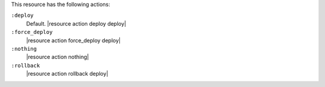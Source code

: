 .. The contents of this file are included in multiple topics.
.. This file should not be changed in a way that hinders its ability to appear in multiple documentation sets.

This resource has the following actions:

``:deploy``
   Default. |resource action deploy deploy|

``:force_deploy``
   |resource action force_deploy deploy|

``:nothing``
   |resource action nothing|

``:rollback``
   |resource action rollback deploy|
